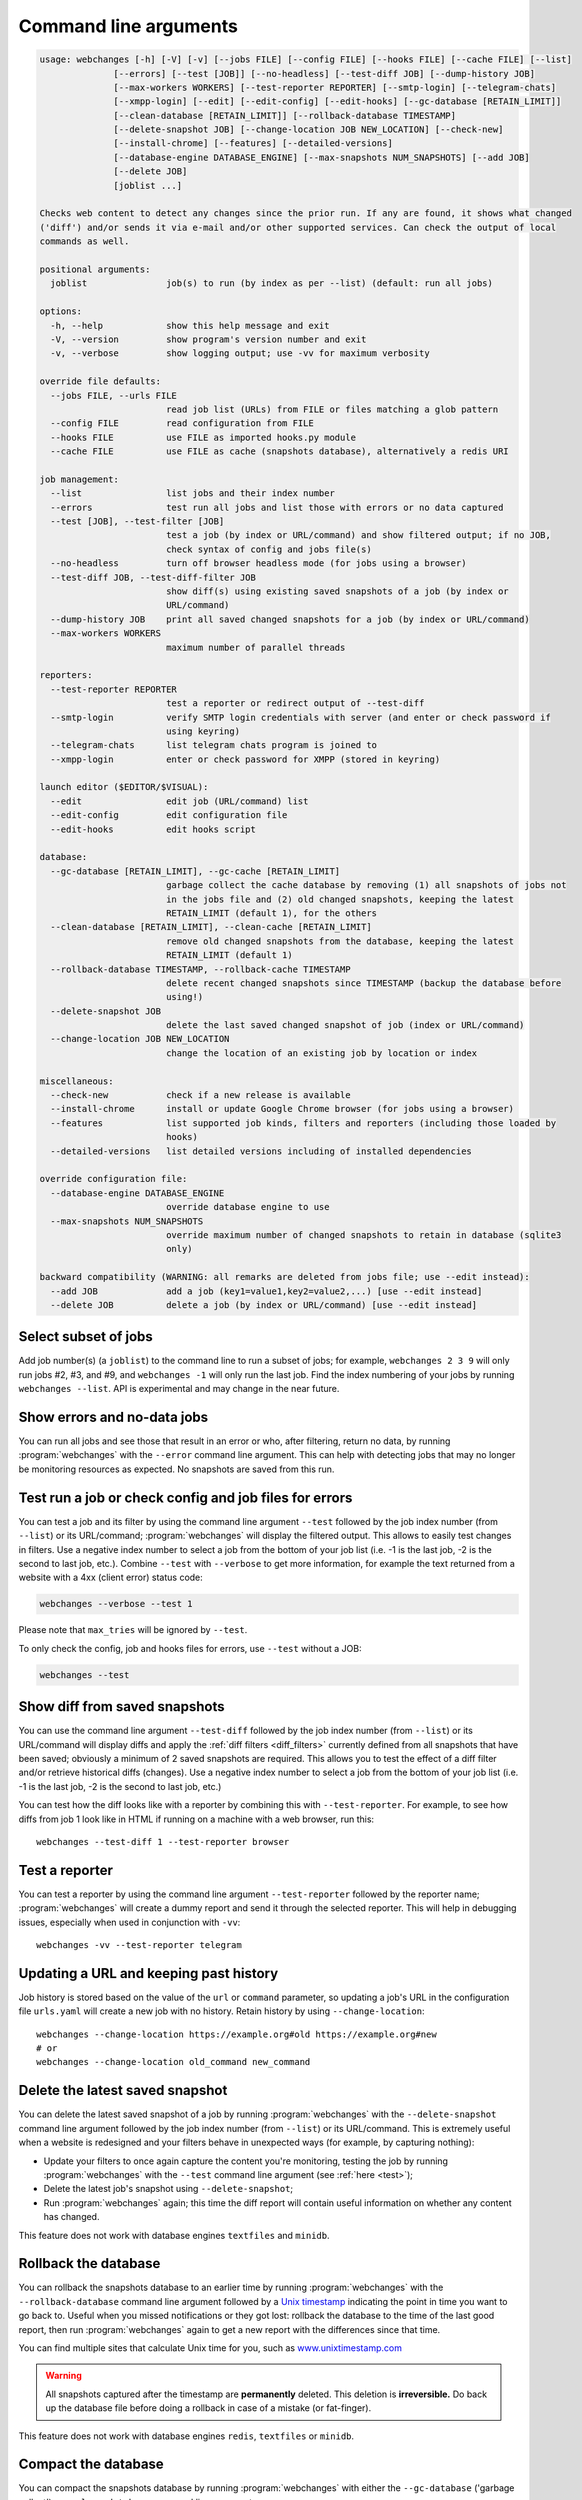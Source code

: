 .. _command_line:

======================
Command line arguments
======================

.. code block to column ~103 only; beyond has horizontal scroll bar
   1234567890123456789012345678901234567890123456789012345678901234567890123456789012345678901234567890123

.. code-block::

   usage: webchanges [-h] [-V] [-v] [--jobs FILE] [--config FILE] [--hooks FILE] [--cache FILE] [--list]
                 [--errors] [--test [JOB]] [--no-headless] [--test-diff JOB] [--dump-history JOB]
                 [--max-workers WORKERS] [--test-reporter REPORTER] [--smtp-login] [--telegram-chats]
                 [--xmpp-login] [--edit] [--edit-config] [--edit-hooks] [--gc-database [RETAIN_LIMIT]]
                 [--clean-database [RETAIN_LIMIT]] [--rollback-database TIMESTAMP]
                 [--delete-snapshot JOB] [--change-location JOB NEW_LOCATION] [--check-new]
                 [--install-chrome] [--features] [--detailed-versions]
                 [--database-engine DATABASE_ENGINE] [--max-snapshots NUM_SNAPSHOTS] [--add JOB]
                 [--delete JOB]
                 [joblist ...]

   Checks web content to detect any changes since the prior run. If any are found, it shows what changed
   ('diff') and/or sends it via e-mail and/or other supported services. Can check the output of local
   commands as well.

   positional arguments:
     joblist               job(s) to run (by index as per --list) (default: run all jobs)

   options:
     -h, --help            show this help message and exit
     -V, --version         show program's version number and exit
     -v, --verbose         show logging output; use -vv for maximum verbosity

   override file defaults:
     --jobs FILE, --urls FILE
                           read job list (URLs) from FILE or files matching a glob pattern
     --config FILE         read configuration from FILE
     --hooks FILE          use FILE as imported hooks.py module
     --cache FILE          use FILE as cache (snapshots database), alternatively a redis URI

   job management:
     --list                list jobs and their index number
     --errors              test run all jobs and list those with errors or no data captured
     --test [JOB], --test-filter [JOB]
                           test a job (by index or URL/command) and show filtered output; if no JOB,
                           check syntax of config and jobs file(s)
     --no-headless         turn off browser headless mode (for jobs using a browser)
     --test-diff JOB, --test-diff-filter JOB
                           show diff(s) using existing saved snapshots of a job (by index or
                           URL/command)
     --dump-history JOB    print all saved changed snapshots for a job (by index or URL/command)
     --max-workers WORKERS
                           maximum number of parallel threads

   reporters:
     --test-reporter REPORTER
                           test a reporter or redirect output of --test-diff
     --smtp-login          verify SMTP login credentials with server (and enter or check password if
                           using keyring)
     --telegram-chats      list telegram chats program is joined to
     --xmpp-login          enter or check password for XMPP (stored in keyring)

   launch editor ($EDITOR/$VISUAL):
     --edit                edit job (URL/command) list
     --edit-config         edit configuration file
     --edit-hooks          edit hooks script

   database:
     --gc-database [RETAIN_LIMIT], --gc-cache [RETAIN_LIMIT]
                           garbage collect the cache database by removing (1) all snapshots of jobs not
                           in the jobs file and (2) old changed snapshots, keeping the latest
                           RETAIN_LIMIT (default 1), for the others
     --clean-database [RETAIN_LIMIT], --clean-cache [RETAIN_LIMIT]
                           remove old changed snapshots from the database, keeping the latest
                           RETAIN_LIMIT (default 1)
     --rollback-database TIMESTAMP, --rollback-cache TIMESTAMP
                           delete recent changed snapshots since TIMESTAMP (backup the database before
                           using!)
     --delete-snapshot JOB
                           delete the last saved changed snapshot of job (index or URL/command)
     --change-location JOB NEW_LOCATION
                           change the location of an existing job by location or index

   miscellaneous:
     --check-new           check if a new release is available
     --install-chrome      install or update Google Chrome browser (for jobs using a browser)
     --features            list supported job kinds, filters and reporters (including those loaded by
                           hooks)
     --detailed-versions   list detailed versions including of installed dependencies

   override configuration file:
     --database-engine DATABASE_ENGINE
                           override database engine to use
     --max-snapshots NUM_SNAPSHOTS
                           override maximum number of changed snapshots to retain in database (sqlite3
                           only)

   backward compatibility (WARNING: all remarks are deleted from jobs file; use --edit instead):
     --add JOB             add a job (key1=value1,key2=value2,...) [use --edit instead]
     --delete JOB          delete a job (by index or URL/command) [use --edit instead]

.. _job_subset:

Select subset of jobs
---------------------
Add job number(s) (a ``joblist``) to the command line to run a subset of jobs; for example, ``webchanges 2 3 9`` will
only run jobs #2, #3, and #9, and ``webchanges -1`` will only run the last job. Find the index numbering of your jobs by
running ``webchanges --list``. API is experimental and may change in the near future.

.. versionadded:: 3.6

.. versionchanged:: 3.8
   Accepts negative indices.

Show errors and no-data jobs
----------------------------
You can run all jobs and see those that result in an error or who, after filtering, return no data, by running
:program:`webchanges` with the ``--error`` command line argument. This can help with detecting jobs that may no longer
be monitoring resources as expected. No snapshots are saved from this run.

.. _test:

Test run a job or check config and job files for errors
-------------------------------------------------------
You can test a job and its filter by using the command line argument ``--test`` followed by the job index number
(from ``--list``) or its URL/command; :program:`webchanges` will display the filtered output. This allows to easily
test changes in filters. Use a negative index number to select a job from the bottom of your job list (i.e. -1 is the
last job, -2 is the second to last job, etc.).  Combine ``--test`` with ``--verbose`` to get more information, for
example the text returned from a website with a 4xx (client error) status code:

.. code-block:: bash

   webchanges --verbose --test 1

Please note that ``max_tries`` will be ignored by ``--test``.

To only check the config, job and hooks files for errors, use ``--test`` without a JOB:

.. code-block:: bash

   webchanges --test


.. versionchanged:: 3.8
   Accepts negative indices.

.. versionchanged:: 3.10.2
   JOB no longer required (will only check the config and job files for errors).

.. versionchanged:: 3.11
   When JOB is not specified, the hooks file is also checked for syntax errors (in addition to the config and jobs
   files).


.. _test-diff:

Show diff from saved snapshots
------------------------------
You can use the command line argument ``--test-diff`` followed by the job index number (from ``--list``) or its
URL/command will display diffs and apply the :ref:`diff filters <diff_filters>` currently defined from all snapshots
that have been saved; obviously a minimum of 2 saved snapshots are required. This allows you to test the effect of a
diff filter and/or retrieve historical diffs (changes). Use a negative index number to select a job from the bottom
of your job list (i.e. -1 is the last job, -2 is the second to last job, etc.)

You can test how the diff looks like with a reporter by combining this with ``--test-reporter``. For example, to see
how diffs from job 1 look like in HTML if running on a machine with a web browser, run this::

   webchanges --test-diff 1 --test-reporter browser


.. versionchanged:: 3.3
   Will now display all saved snapshots instead of only the latest 10.

.. versionchanged:: 3.8
   Accepts negative indices.

.. versionchanged:: 3.9
   Can be used in combination with ``--test-reporter``.


.. _test-reporter:

Test a reporter
---------------
You can test a reporter by using the command line argument ``--test-reporter`` followed by the reporter name;
:program:`webchanges` will create a dummy report and send it through the selected reporter. This will help in
debugging issues, especially when used in conjunction with ``-vv``::

   webchanges -vv --test-reporter telegram


.. versionchanged:: 3.9
   Can be used in combination with ``--test-diff`` to redirect the output of the diff to a reporter.


.. _change-location:

Updating a URL and keeping past history
---------------------------------------
Job history is stored based on the value of the ``url`` or ``command`` parameter, so updating a job's URL in the
configuration file ``urls.yaml`` will create a new job with no history. Retain history by using ``--change-location``::

    webchanges --change-location https://example.org#old https://example.org#new
    # or
    webchanges --change-location old_command new_command

.. versionadded:: 3.13


.. _delete-snapshot:

Delete the latest saved snapshot
--------------------------------
You can delete the latest saved snapshot of a job by running :program:`webchanges` with the ``--delete-snapshot``
command line argument followed by the job index number (from ``--list``) or its URL/command. This is extremely
useful when a website is redesigned and your filters behave in unexpected ways (for example, by capturing nothing):

* Update your filters to once again capture the content you're monitoring, testing the job by running
  :program:`webchanges` with the ``--test`` command line argument (see :ref:`here <test>`);
* Delete the latest job's snapshot using ``--delete-snapshot``;
* Run :program:`webchanges` again; this time the diff report will contain useful information on whether any content has
  changed.

This feature does not work with database engines ``textfiles`` and ``minidb``.

.. versionadded:: 3.5

.. versionchanged:: 3.8
   Also works with ``redis`` database engine.


.. _rollback-database:

Rollback the database
---------------------
You can rollback the snapshots database to an earlier time by running :program:`webchanges` with the
``--rollback-database`` command line argument followed by a `Unix timestamp <https://en.wikipedia
.org/wiki/Unix_time>`__ indicating the point in time you want to go back to. Useful when you missed notifications or
they got lost: rollback the database to the time of the last good report, then run :program:`webchanges` again to get
a new report with the differences since that time.

You can find multiple sites that calculate Unix time for you, such as `www.unixtimestamp.com
<https://www.unixtimestamp.com/>`__

.. warning::
  All snapshots captured after the timestamp are **permanently** deleted. This deletion is **irreversible.** Do
  back up the database file before doing a rollback in case of a mistake (or fat-finger).

This feature does not work with database engines ``redis``, ``textfiles`` or ``minidb``.

.. versionadded:: 3.2

.. versionchanged:: 3.11
   Renamed from ``--rollback-cache``.


.. _compact-database:

Compact the database
--------------------
You can compact the snapshots database by running :program:`webchanges` with either the ``--gc-database`` ('garbage
collect') or ``--clean-database`` command line argument.

Running with ``--gc-database`` will purge all snapshots of jobs that are no longer in the jobs file **and**, for those
in the jobs file, older changed snapshots other than the most recent one for each job. It will also rebuild (and
therefore defragment) the database using SQLite's `VACUUM <https://www.sqlite.org/lang_vacuum.html#how_vacuum_works>`__
command.  You can indicate a RETAIN_LIMIT for the number of older changed snapshots to retain (default: 1, the
latest).

.. tip:: If you use multiple jobs files, use ``--gc-database`` in conjunction with a glob ``--jobs`` command, e.g.
   ``webchanges --jobs "jobs*.yaml" --gc-database``. To ensure that the glob is correct, run e.g. ``webchanges --jobs
   "jobs*.yaml" --list``.

Running with ``--clean-database`` will remove all older snapshots keeping the most recent RETAIN_LIMIT ones for
each job (whether it is still present in the jobs file or not) and rebuild (and therefore defragment) the database
using SQLite's `VACUUM <https://www.sqlite.org/lang_vacuum.html#how_vacuum_works>`__ command.

.. versionchanged:: 3.11
   Renamed from ``--gc-cache`` and ``--clean-cache``.

.. versionchanged:: 3.13
   Added RETAIN_LIMIT.


.. _database-engine:

Database engine
---------------
``--database-engine`` will override the value in the configuration file (see :ref:`database_engine`).

.. versionadded:: 3.2


.. _max-snapshots:

Maximum number of snapshots to save
-----------------------------------
``--max-snapshots`` will override the value in the configuration file (see :ref:`database_max_snapshots`).

.. versionadded:: 3.3
   For default ``sqlite3`` database engine only.


.. todo::
    This part of documentation needs your help!
    Please consider :ref:`contributing <contributing>` a pull request to update this.
